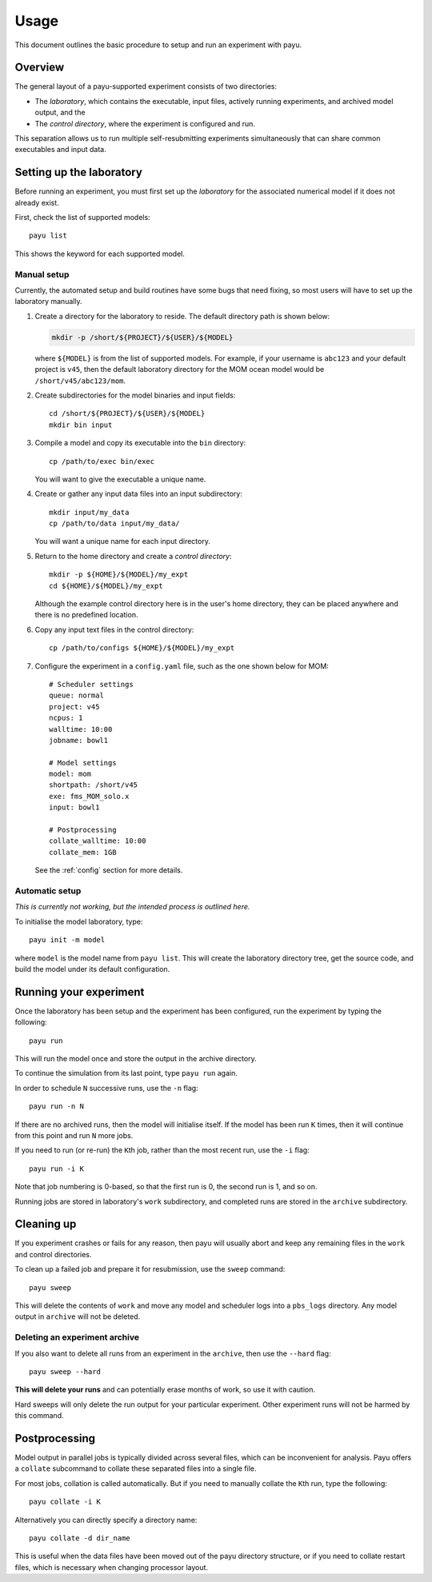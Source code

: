 .. _usage:

=====
Usage
=====

This document outlines the basic procedure to setup and run an experiment with
payu.


Overview
========

The general layout of a payu-supported experiment consists of two directories:

* The *laboratory*, which contains the executable, input files, actively
  running experiments, and archived model output, and the

* The *control directory*, where the experiment is configured and run.

This separation allows us to run multiple self-resubmitting experiments
simultaneously that can share common executables and input data.


Setting up the laboratory
=========================

Before running an experiment, you must first set up the *laboratory* for the
associated numerical model if it does not already exist.

First, check the list of supported models::

   payu list

This shows the keyword for each supported model.


Manual setup
------------

Currently, the automated setup and build routines have some bugs that need
fixing, so most users will have to set up the laboratory manually.

1. Create a directory for the laboratory to reside. The default directory path
   is shown below:

   .. code:: sh

      mkdir -p /short/${PROJECT}/${USER}/${MODEL}

   where ``${MODEL}`` is from the list of supported models. For example, if
   your username is ``abc123`` and your default project is ``v45``, then the
   default laboratory directory for the MOM ocean model would be
   ``/short/v45/abc123/mom``.

2. Create subdirectories for the model binaries and input fields::

      cd /short/${PROJECT}/${USER}/${MODEL}
      mkdir bin input

3. Compile a model and copy its executable into the ``bin`` directory::

      cp /path/to/exec bin/exec

   You will want to give the executable a unique name.

4. Create or gather any input data files into an input subdirectory::

      mkdir input/my_data
      cp /path/to/data input/my_data/

   You will want a unique name for each input directory.

5. Return to the home directory and create a *control directory*::

      mkdir -p ${HOME}/${MODEL}/my_expt
      cd ${HOME}/${MODEL}/my_expt

   Although the example control directory here is in the user's home directory,
   they can be placed anywhere and there is no predefined location.

6. Copy any input text files in the control directory::

      cp /path/to/configs ${HOME}/${MODEL}/my_expt

7. Configure the experiment in a ``config.yaml`` file, such as the one shown
   below for MOM::

      # Scheduler settings
      queue: normal
      project: v45
      ncpus: 1
      walltime: 10:00
      jobname: bowl1

      # Model settings
      model: mom
      shortpath: /short/v45
      exe: fms_MOM_solo.x
      input: bowl1

      # Postprocessing
      collate_walltime: 10:00
      collate_mem: 1GB

   See the :ref:`config` section for more details.


Automatic setup
---------------

*This is currently not working, but the intended process is outlined here.*

To initialise the model laboratory, type::

   payu init -m model

where ``model`` is the model name from ``payu list``. This will create the
laboratory directory tree, get the source code, and build the model under its
default configuration.


Running your experiment
=======================

Once the laboratory has been setup and the experiment has been configured, run
the experiment by typing the following::

   payu run

This will run the model once and store the output in the archive directory.

To continue the simulation from its last point, type ``payu run`` again.

In order to schedule ``N`` successive runs, use the ``-n`` flag::

   payu run -n N

If there are no archived runs, then the model will initialise itself. If the
model has been run ``K`` times, then it will continue from this point and run
``N`` more jobs.

If you need to run (or re-run) the ``K``\ th job, rather than the most recent
run, use the ``-i`` flag::

   payu run -i K

Note that job numbering is 0-based, so that the first run is 0, the second run
is 1, and so on.

Running jobs are stored in laboratory's ``work`` subdirectory, and completed
runs are stored in the ``archive`` subdirectory.


Cleaning up 
===========

If you experiment crashes or fails for any reason, then payu will usually abort
and keep any remaining files in the ``work`` and control directories.

To clean up a failed job and prepare it for resubmission, use the ``sweep``
command::

   payu sweep

This will delete the contents of ``work`` and move any model and scheduler logs
into a ``pbs_logs`` directory.  Any model output in ``archive`` will not be
deleted.


Deleting an experiment archive
------------------------------

If you also want to delete all runs from an experiment in the ``archive``, then
use the ``--hard`` flag::

   payu sweep --hard

**This will delete your runs** and can potentially erase months of work, so
use it with caution.

Hard sweeps will only delete the run output for your particular experiment.
Other experiment runs will not be harmed by this command.


Postprocessing
==============

Model output in parallel jobs is typically divided across several files, which
can be inconvenient for analysis. Payu offers a ``collate`` subcommand to
collate these separated files into a single file.

For most jobs, collation is called automatically. But if you need to manually
collate the ``K``\ th run, type the following::

   payu collate -i K

Alternatively you can directly specify a directory name::

  payu collate -d dir_name

This is useful when the data files have been moved out of the payu
directory structure, or if you need to collate restart files, which is
necessary when changing processor layout.
